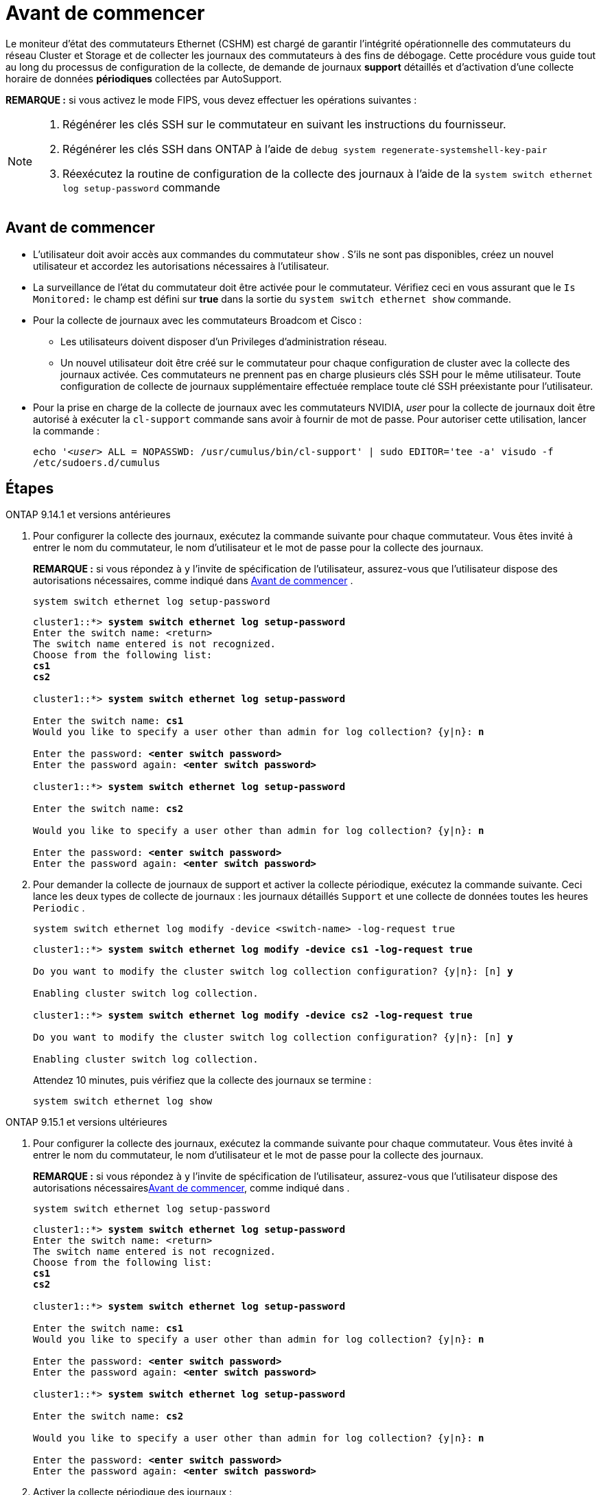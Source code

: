 = Avant de commencer
:allow-uri-read: 


Le moniteur d'état des commutateurs Ethernet (CSHM) est chargé de garantir l'intégrité opérationnelle des commutateurs du réseau Cluster et Storage et de collecter les journaux des commutateurs à des fins de débogage. Cette procédure vous guide tout au long du processus de configuration de la collecte, de demande de journaux *support* détaillés et d'activation d'une collecte horaire de données *périodiques* collectées par AutoSupport.

*REMARQUE :* si vous activez le mode FIPS, vous devez effectuer les opérations suivantes :

[NOTE]
====
. Régénérer les clés SSH sur le commutateur en suivant les instructions du fournisseur.
. Régénérer les clés SSH dans ONTAP à l'aide de `debug system regenerate-systemshell-key-pair`
. Réexécutez la routine de configuration de la collecte des journaux à l'aide de la `system switch ethernet log setup-password` commande


====


== Avant de commencer

* L'utilisateur doit avoir accès aux commandes du commutateur `show` . S'ils ne sont pas disponibles, créez un nouvel utilisateur et accordez les autorisations nécessaires à l'utilisateur.
* La surveillance de l'état du commutateur doit être activée pour le commutateur. Vérifiez ceci en vous assurant que le `Is Monitored:` le champ est défini sur *true* dans la sortie du `system switch ethernet show` commande.
* Pour la collecte de journaux avec les commutateurs Broadcom et Cisco :
+
** Les utilisateurs doivent disposer d'un Privileges d'administration réseau.
** Un nouvel utilisateur doit être créé sur le commutateur pour chaque configuration de cluster avec la collecte des journaux activée. Ces commutateurs ne prennent pas en charge plusieurs clés SSH pour le même utilisateur. Toute configuration de collecte de journaux supplémentaire effectuée remplace toute clé SSH préexistante pour l'utilisateur.


* Pour la prise en charge de la collecte de journaux avec les commutateurs NVIDIA, _user_ pour la collecte de journaux doit être autorisé à exécuter la `cl-support` commande sans avoir à fournir de mot de passe. Pour autoriser cette utilisation, lancer la commande :
+
`echo '_<user>_ ALL = NOPASSWD: /usr/cumulus/bin/cl-support' | sudo EDITOR='tee -a' visudo -f /etc/sudoers.d/cumulus`





== Étapes

[role="tabbed-block"]
====
.ONTAP 9.14.1 et versions antérieures
--
. Pour configurer la collecte des journaux, exécutez la commande suivante pour chaque commutateur. Vous êtes invité à entrer le nom du commutateur, le nom d'utilisateur et le mot de passe pour la collecte des journaux.
+
*REMARQUE :* si vous répondez à `y` l'invite de spécification de l'utilisateur, assurez-vous que l'utilisateur dispose des autorisations nécessaires, comme indiqué dans <<Avant de commencer>> .

+
[source, cli]
----
system switch ethernet log setup-password
----
+
[listing, subs="+quotes"]
----
cluster1::*> *system switch ethernet log setup-password*
Enter the switch name: <return>
The switch name entered is not recognized.
Choose from the following list:
*cs1*
*cs2*

cluster1::*> *system switch ethernet log setup-password*

Enter the switch name: *cs1*
Would you like to specify a user other than admin for log collection? {y|n}: *n*

Enter the password: *<enter switch password>*
Enter the password again: *<enter switch password>*

cluster1::*> *system switch ethernet log setup-password*

Enter the switch name: *cs2*

Would you like to specify a user other than admin for log collection? {y|n}: *n*

Enter the password: *<enter switch password>*
Enter the password again: *<enter switch password>*
----
. Pour demander la collecte de journaux de support et activer la collecte périodique, exécutez la commande suivante. Ceci lance les deux types de collecte de journaux : les journaux détaillés `Support` et une collecte de données toutes les heures `Periodic` .
+
[source, cli]
----
system switch ethernet log modify -device <switch-name> -log-request true
----
+
[listing, subs="+quotes"]
----
cluster1::*> *system switch ethernet log modify -device cs1 -log-request true*

Do you want to modify the cluster switch log collection configuration? {y|n}: [n] *y*

Enabling cluster switch log collection.

cluster1::*> *system switch ethernet log modify -device cs2 -log-request true*

Do you want to modify the cluster switch log collection configuration? {y|n}: [n] *y*

Enabling cluster switch log collection.
----
+
Attendez 10 minutes, puis vérifiez que la collecte des journaux se termine :

+
[source, cli]
----
system switch ethernet log show
----


--
.ONTAP 9.15.1 et versions ultérieures
--
. Pour configurer la collecte des journaux, exécutez la commande suivante pour chaque commutateur. Vous êtes invité à entrer le nom du commutateur, le nom d'utilisateur et le mot de passe pour la collecte des journaux.
+
*REMARQUE :* si vous répondez à `y` l'invite de spécification de l'utilisateur, assurez-vous que l'utilisateur dispose des autorisations nécessaires<<Avant de commencer>>, comme indiqué dans .

+
[source, cli]
----
system switch ethernet log setup-password
----
+
[listing, subs="+quotes"]
----
cluster1::*> *system switch ethernet log setup-password*
Enter the switch name: <return>
The switch name entered is not recognized.
Choose from the following list:
*cs1*
*cs2*

cluster1::*> *system switch ethernet log setup-password*

Enter the switch name: *cs1*
Would you like to specify a user other than admin for log collection? {y|n}: *n*

Enter the password: *<enter switch password>*
Enter the password again: *<enter switch password>*

cluster1::*> *system switch ethernet log setup-password*

Enter the switch name: *cs2*

Would you like to specify a user other than admin for log collection? {y|n}: *n*

Enter the password: *<enter switch password>*
Enter the password again: *<enter switch password>*
----
. Activer la collecte périodique des journaux :
+
[source, cli]
----
system switch ethernet log modify -device <switch-name> -periodic-enabled true
----
+
[listing, subs="+quotes"]
----
cluster1::*> *system switch ethernet log modify -device cs1 -periodic-enabled true*

Do you want to modify the cluster switch log collection configuration? {y|n}: [n] *y*

*cs1*: Periodic log collection has been scheduled to run every hour.

cluster1::*> *system switch ethernet log modify -device cs2 -periodic-enabled true*

Do you want to modify the cluster switch log collection configuration? {y|n}: [n] *y*

*cs2*: Periodic log collection has been scheduled to run every hour.

cluster1::*> *system switch ethernet log show*
                                          Periodic    Periodic    Support
Switch                                    Log Enabled Log State   Log State

cs1                                       true        scheduled   never-run
cs2                                       true        scheduled   never-run
2 entries were displayed.
----
. Demander la collecte du journal de support :
+
[source, cli]
----
system switch ethernet log collect-support-log -device <switch-name>
----
+
[listing, subs="+quotes"]
----
cluster1::*> *system switch ethernet log collect-support-log -device cs1*

*cs1*: Waiting for the next Ethernet switch polling cycle to begin support collection.

cluster1::*> *system switch ethernet log collect-support-log -device cs2*

*cs2*: Waiting for the next Ethernet switch polling cycle to begin support collection.

cluster1::*> *system switch ethernet log show
                                          Periodic    Periodic    Support
Switch                                    Log Enabled Log State   Log State

cs1                                       false       halted      initiated
cs2                                       true        scheduled   initiated
2 entries were displayed.
----
. Pour afficher tous les détails de la collecte des journaux, y compris l'activation, le message d'état, l'horodatage précédent et le nom de fichier de la collecte périodique, l'état de la demande, le message d'état, ainsi que l'horodatage précédent et le nom de fichier de la collection de support, utilisez les éléments suivants :
+
[source, cli]
----
system switch ethernet log show -instance
----
+
[listing, subs="+quotes"]
----
cluster1::*> *system switch ethernet log show -instance*

                    Switch Name: cs1
           Periodic Log Enabled: true
            Periodic Log Status: Periodic log collection has been scheduled to run every hour.
    Last Periodic Log Timestamp: 3/11/2024 11:02:59
          Periodic Log Filename: cluster1:/mroot/etc/log/shm-cluster-info.tgz
          Support Log Requested: false
             Support Log Status: Successfully gathered support logs - see filename for their location.
     Last Support Log Timestamp: 3/11/2024 11:14:20
           Support Log Filename: cluster1:/mroot/etc/log/shm-cluster-log.tgz

                    Switch Name: cs2
           Periodic Log Enabled: false
            Periodic Log Status: Periodic collection has been halted.
    Last Periodic Log Timestamp: 3/11/2024 11:05:18
          Periodic Log Filename: cluster1:/mroot/etc/log/shm-cluster-info.tgz
          Support Log Requested: false
             Support Log Status: Successfully gathered support logs - see filename for their location.
     Last Support Log Timestamp: 3/11/2024 11:18:54
           Support Log Filename: cluster1:/mroot/etc/log/shm-cluster-log.tgz
2 entries were displayed.
----


--
====